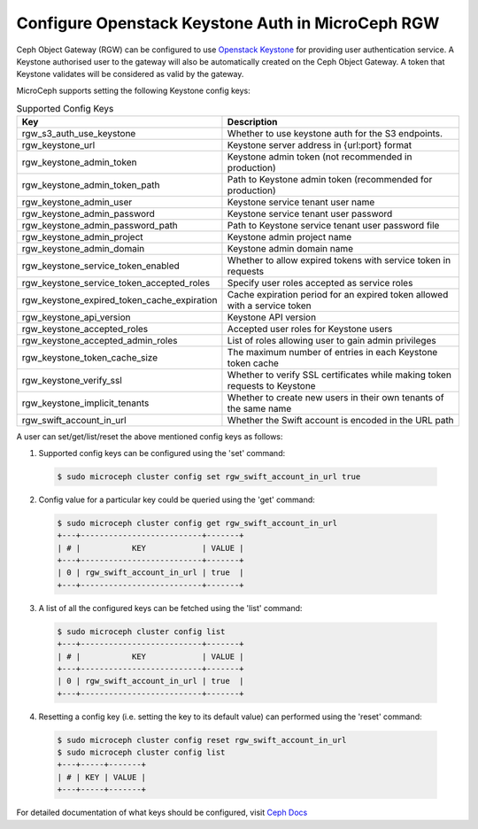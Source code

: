 ==================================================
Configure Openstack Keystone Auth in MicroCeph RGW
==================================================

Ceph Object Gateway (RGW) can be configured to use `Openstack Keystone`_ for
providing user authentication service. A Keystone authorised user to the
gateway will also be automatically created on the Ceph Object Gateway. A
token that Keystone validates will be considered as valid by the gateway.

MicroCeph supports setting the following Keystone config keys:

.. list-table:: Supported Config Keys
   :widths: 30 70
   :header-rows: 1

   * - Key
     - Description
   * - rgw_s3_auth_use_keystone
     - Whether to use keystone auth for the S3 endpoints.
   * - rgw_keystone_url
     - Keystone server address in {url:port} format
   * - rgw_keystone_admin_token
     - Keystone admin token (not recommended in production)
   * - rgw_keystone_admin_token_path
     - Path to Keystone admin token (recommended for production)
   * - rgw_keystone_admin_user
     - Keystone service tenant user name
   * - rgw_keystone_admin_password
     - Keystone service tenant user password
   * - rgw_keystone_admin_password_path
     - Path to Keystone service tenant user password file
   * - rgw_keystone_admin_project
     - Keystone admin project name
   * - rgw_keystone_admin_domain
     - Keystone admin domain name
   * - rgw_keystone_service_token_enabled
     - Whether to allow expired tokens with service token in requests
   * - rgw_keystone_service_token_accepted_roles
     - Specify user roles accepted as service roles
   * - rgw_keystone_expired_token_cache_expiration
     - Cache expiration period for an expired token allowed with a service token
   * - rgw_keystone_api_version
     - Keystone API version
   * - rgw_keystone_accepted_roles
     - Accepted user roles for Keystone users
   * - rgw_keystone_accepted_admin_roles
     - List of roles allowing user to gain admin privileges
   * - rgw_keystone_token_cache_size
     - The maximum number of entries in each Keystone token cache
   * - rgw_keystone_verify_ssl
     - Whether to verify SSL certificates while making token requests to Keystone
   * - rgw_keystone_implicit_tenants
     - Whether to create new users in their own tenants of the same name
   * - rgw_swift_account_in_url
     - Whether the Swift account is encoded in the URL path

A user can set/get/list/reset the above mentioned config keys as follows:

1. Supported config keys can be configured using the 'set' command:

  .. code-block:: shell

    $ sudo microceph cluster config set rgw_swift_account_in_url true

2. Config value for a particular key could be queried using the 'get' command:

  .. code-block:: shell

    $ sudo microceph cluster config get rgw_swift_account_in_url
    +---+--------------------------+-------+
    | # |           KEY            | VALUE |
    +---+--------------------------+-------+
    | 0 | rgw_swift_account_in_url | true  |
    +---+--------------------------+-------+

3. A list of all the configured keys can be fetched using the 'list' command:

  .. code-block:: shell

    $ sudo microceph cluster config list
    +---+--------------------------+-------+
    | # |           KEY            | VALUE |
    +---+--------------------------+-------+
    | 0 | rgw_swift_account_in_url | true  |
    +---+--------------------------+-------+

4. Resetting a config key (i.e. setting the key to its default value) can performed using the 'reset' command:

  .. code-block:: shell

   $ sudo microceph cluster config reset rgw_swift_account_in_url
   $ sudo microceph cluster config list
   +---+-----+-------+
   | # | KEY | VALUE |
   +---+-----+-------+

For detailed documentation of what keys should be configured, visit `Ceph Docs`_

.. LINKS

.. _Openstack Keystone: https://docs.openstack.org/keystone/latest/getting-started/architecture.html#identity
.. _Ceph Docs: https://docs.ceph.com/en/latest/radosgw/keystone/